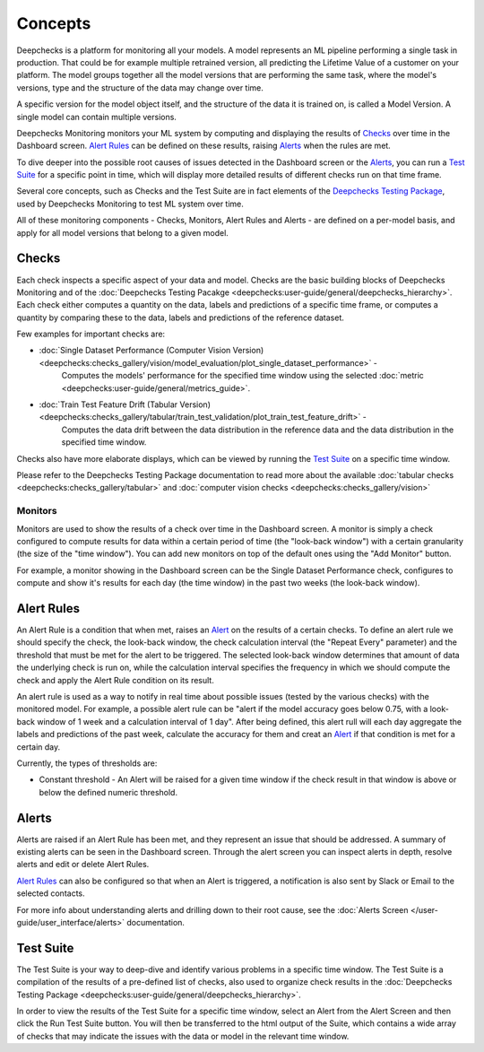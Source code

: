 ==========
Concepts
==========

Deepchecks is a platform for monitoring all your models. A model represents an ML pipeline
performing a single task in production. That could be for example multiple retrained version, all predicting the
Lifetime Value of a customer on your platform.
The model groups together all the model versions that are performing the same task, where the model's versions,
type and the structure of the data may change over time.

A specific version for the model object itself, and the structure of the data it is trained on, is called a
Model Version. A single model can contain multiple versions.

Deepchecks Monitoring monitors your ML system by computing and displaying the results of `Checks <#checks>`__ over time
in the Dashboard screen. `Alert Rules <#alert-rules>`__ can be defined on these results, raising `Alerts <#alerts>`__
when the rules are met.

To dive deeper into the possible root causes of issues detected in the Dashboard screen or the `Alerts <#alerts>`__,
you can run a `Test Suite <#test-suite>`__ for a specific point in time, which will display more detailed results of
different checks run on that time frame.

Several core concepts, such as Checks and the Test Suite are in fact elements of the
`Deepchecks Testing Package <https://docs.deepchecks.com/>`__, used by Deepchecks Monitoring to test ML system over
time.

All of these monitoring components - Checks, Monitors, Alert Rules and Alerts - are defined on a per-model basis, and
apply for all model versions that belong to a given model.


.. _concepts__checks:

Checks
======

Each check inspects a specific aspect of your data and model. Checks are the basic building blocks of
Deepchecks Monitoring and of the :doc:`Deepchecks Testing Pacakge <deepchecks:user-guide/general/deepchecks_hierarchy>`.
Each check either computes a quantity on the data, labels and predictions of a specific time frame, or computes a
quantity by comparing these to the data, labels and predictions of the reference dataset.

Few examples for important checks are:

* :doc:`Single Dataset Performance (Computer Vision Version) <deepchecks:checks_gallery/vision/model_evaluation/plot_single_dataset_performance>` -
   Computes the models' performance for the specified time window using the selected :doc:`metric <deepchecks:user-guide/general/metrics_guide>`.
* :doc:`Train Test Feature Drift (Tabular Version) <deepchecks:checks_gallery/tabular/train_test_validation/plot_train_test_feature_drift>` -
   Computes the data drift between the data distribution in the reference data and the data distribution in the
   specified time window.

Checks also have more elaborate displays, which can be viewed by running the `Test Suite <#test-suite>`__ on a specific
time window.

Please refer to the Deepchecks Testing Package documentation to read more about the available
:doc:`tabular checks <deepchecks:checks_gallery/tabular>` and
:doc:`computer vision checks <deepchecks:checks_gallery/vision>`

Monitors
--------

Monitors are used to show the results of a check over time in the Dashboard screen. A monitor is simply a check
configured to compute results for data within a certain period of time (the "look-back window") with a certain
granularity (the size of the "time window"). You can add new monitors on top of the default ones using the
"Add Monitor" button.

For example, a monitor showing in the Dashboard screen can be the Single Dataset Performance check, configures to
compute and show it's results for each day (the time window) in the past two weeks (the look-back window).

Alert Rules
===========

An Alert Rule is a condition that when met, raises an `Alert <#alerts>`__ on the results of a certain checks. To define
an alert rule we should specify the check, the look-back window, the check calculation interval
(the "Repeat Every" parameter) and the threshold that must be met for the alert to be triggered. The selected
look-back window determines that amount of data the underlying check is run on, while the calculation interval
specifies the frequency in which we should compute the check and apply the Alert Rule condition on its result.

An alert rule is used as a way to notify in real time about possible issues (tested by the various checks) with the
monitored model. For example, a possible alert rule can be "alert if the model accuracy goes below 0.75, with a
look-back window of 1 week and a calculation interval of 1 day". After being defined, this alert rull will each day
aggregate the labels and predictions of the past week, calculate the accuracy for them and creat an
`Alert <#alerts>`__ if that condition is met for a certain day.

Currently, the types of thresholds are:

- Constant threshold - An Alert will be raised for a given time window if the check result in that window is above or
  below the defined numeric threshold.

Alerts
======

Alerts are raised if an Alert Rule has been met, and they represent an issue that should be addressed. A summary of
existing alerts can be seen in the Dashboard screen. Through the alert screen you can inspect alerts in depth, resolve
alerts and edit or delete Alert Rules.

`Alert Rules <#alert-rules>`__ can also be configured so that when an Alert is triggered, a notification is also sent
by Slack or Email to the selected contacts.

For more info about understanding alerts and drilling down to their root cause, 
see the :doc:`Alerts Screen </user-guide/user_interface/alerts>` documentation.


Test Suite
==========

The Test Suite is your way to deep-dive and identify various problems in a specific time window. The Test Suite
is a compilation of the results of a pre-defined list of checks, also used to organize check results in the
:doc:`Deepchecks Testing Package <deepchecks:user-guide/general/deepchecks_hierarchy>`.

In order to view the results of the Test Suite for a specific time window, select an Alert from the Alert Screen and
then click the Run Test Suite button. You will then be transferred to the html output of the Suite, which contains a
wide array of checks that may indicate the issues with the data or model in the relevant time window.
